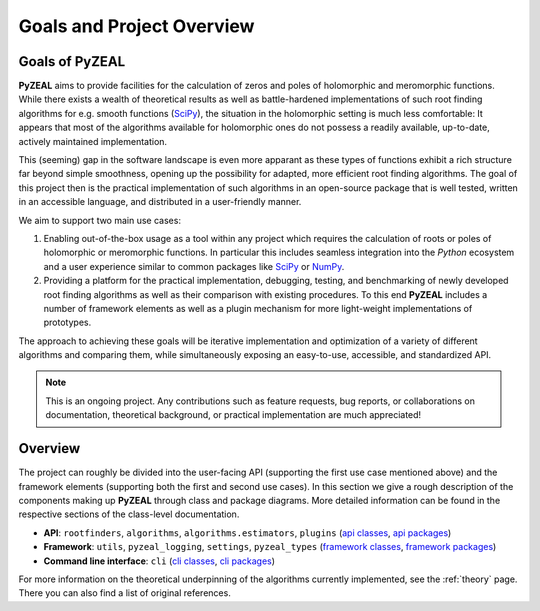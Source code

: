 .. _intro:

Goals and Project Overview
==========================

---------------
Goals of PyZEAL
---------------

**PyZEAL** aims to provide facilities for the calculation of zeros and poles of holomorphic and
meromorphic functions. While there exists a wealth of theoretical results as well as battle-hardened
implementations of such root finding algorithms for e.g. smooth functions (SciPy_), the situation
in the holomorphic setting is much less comfortable: It appears that most of the algorithms available
for holomorphic ones do not possess a readily available, up-to-date, actively maintained implementation.

This (seeming) gap in the software landscape is even more apparant as these types of functions exhibit a
rich structure far beyond simple smoothness, opening up the possibility for adapted, more efficient root
finding algorithms. The goal of this project then is the practical implementation of such algorithms in
an open-source package that is well tested, written in an accessible language, and distributed in a
user-friendly manner.

We aim to support two main use cases:

1. Enabling out-of-the-box usage as a tool within any project which requires the calculation of roots
   or poles of holomorphic or meromorphic functions. In particular this includes seamless integration
   into the *Python* ecosystem and a user experience similar to common packages like SciPy_ or NumPy_.
#. Providing a platform for the practical implementation, debugging, testing, and benchmarking of newly
   developed root finding algorithms as well as their comparison with existing procedures. To this end
   **PyZEAL** includes a number of framework elements as well as a plugin mechanism for more light-weight
   implementations of prototypes.

The approach to achieving these goals will be iterative implementation and optimization of a variety of
different algorithms and comparing them, while simultaneously exposing an easy-to-use, accessible, and
standardized API.

.. note::

    This is an ongoing project. Any contributions such as feature requests, bug reports, or
    collaborations on documentation, theoretical background, or practical implementation are
    much appreciated!

.. _SciPy: https://scipy.org/
.. _NumPy: https://numpy.org/

--------
Overview
--------

The project can roughly be divided into the user-facing API (supporting the first use case mentioned
above) and the framework elements (supporting both the first and second use cases). In this section
we give a rough description of the components making up **PyZEAL** through class and package diagrams.
More detailed information can be found in the respective sections of the class-level documentation.

- **API**: ``rootfinders``, ``algorithms``, ``algorithms.estimators``, ``plugins``
  (`api classes <./_static/api_classes.pdf>`_, `api packages <./_static/api_packages.pdf>`_)
- **Framework**: ``utils``, ``pyzeal_logging``, ``settings``, ``pyzeal_types``
  (`framework classes <./_static/framework_classes.pdf>`_, `framework packages <./_static/framework_packages.pdf>`_)
- **Command line interface**: ``cli``
  (`cli classes <./_static/cli_classes.pdf>`_, `cli packages <./_static/cli_packages.pdf>`_)


For more information on the theoretical underpinning of the algorithms currently implemented, see
the :ref:`theory` page. There you can also find a list of original references.
